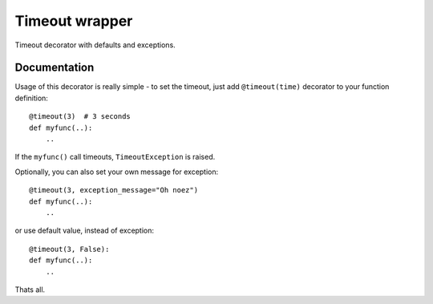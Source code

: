 Timeout wrapper
===============

.. image:: https://badge.fury.io/py/timeout_wrapper.png
    :target: http://badge.fury.io/py/timeout_wrapper

.. image:: https://pypip.in/d/timeout_wrapper/badge.png
        :target: https://pypi.python.org/pypi/timeout_wrapper


Timeout decorator with defaults and exceptions.

Documentation
-------------

Usage of this decorator is really simple - to set the timeout, just add
``@timeout(time)`` decorator to your function definition::

    @timeout(3)  # 3 seconds
    def myfunc(..):
        ..

If the ``myfunc()`` call timeouts, ``TimeoutException`` is raised.

Optionally, you can also set your own message for exception::

    @timeout(3, exception_message="Oh noez")
    def myfunc(..):
        ..

or use default value, instead of exception::

    @timeout(3, False):
    def myfunc(..):
        ..

Thats all.